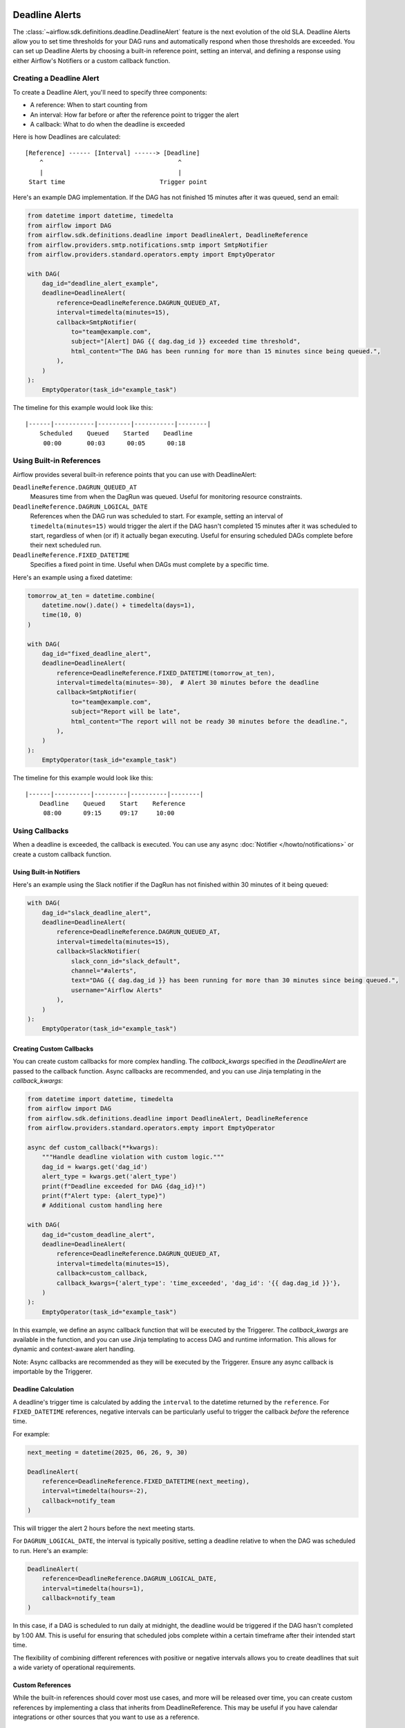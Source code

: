  .. Licensed to the Apache Software Foundation (ASF) under one
    or more contributor license agreements.  See the NOTICE file
    distributed with this work for additional information
    regarding copyright ownership.  The ASF licenses this file
    to you under the Apache License, Version 2.0 (the
    "License"); you may not use this file except in compliance
    with the License.  You may obtain a copy of the License at

 ..   http://www.apache.org/licenses/LICENSE-2.0

 .. Unless required by applicable law or agreed to in writing,
    software distributed under the License is distributed on an
    "AS IS" BASIS, WITHOUT WARRANTIES OR CONDITIONS OF ANY
    KIND, either express or implied.  See the License for the
    specific language governing permissions and limitations
    under the License.


Deadline Alerts
===============

The :class:`~airflow.sdk.definitions.deadline.DeadlineAlert` feature is the next evolution of
the old SLA.  Deadline Alerts allow you to set time thresholds for your DAG runs and automatically
respond when those thresholds are exceeded. You can set up Deadline Alerts by choosing a built-in
reference point, setting an interval, and defining a response using either Airflow's Notifiers or
a custom callback function.

Creating a Deadline Alert
-------------------------

To create a Deadline Alert, you'll need to specify three components:

* A reference: When to start counting from
* An interval: How far before or after the reference point to trigger the alert
* A callback: What to do when the deadline is exceeded

Here is how Deadlines are calculated:

::

    [Reference] ------ [Interval] ------> [Deadline]
        ^                                     ^
        |                                     |
     Start time                          Trigger point

Here's an example DAG implementation. If the DAG has not finished 15 minutes after it was queued, send an email:

.. code-block:: python

    from datetime import datetime, timedelta
    from airflow import DAG
    from airflow.sdk.definitions.deadline import DeadlineAlert, DeadlineReference
    from airflow.providers.smtp.notifications.smtp import SmtpNotifier
    from airflow.providers.standard.operators.empty import EmptyOperator

    with DAG(
        dag_id="deadline_alert_example",
        deadline=DeadlineAlert(
            reference=DeadlineReference.DAGRUN_QUEUED_AT,
            interval=timedelta(minutes=15),
            callback=SmtpNotifier(
                to="team@example.com",
                subject="[Alert] DAG {{ dag.dag_id }} exceeded time threshold",
                html_content="The DAG has been running for more than 15 minutes since being queued.",
            ),
        )
    ):
        EmptyOperator(task_id="example_task")

The timeline for this example would look like this:

::

    |------|-----------|---------|-----------|--------|
        Scheduled    Queued    Started    Deadline
         00:00       00:03      00:05      00:18

Using Built-in References
-------------------------

Airflow provides several built-in reference points that you can use with DeadlineAlert:

``DeadlineReference.DAGRUN_QUEUED_AT``
    Measures time from when the DagRun was queued. Useful for monitoring resource constraints.

``DeadlineReference.DAGRUN_LOGICAL_DATE``
    References when the DAG run was scheduled to start. For example, setting an interval of
    ``timedelta(minutes=15)`` would trigger the alert if the DAG hasn't completed 15 minutes
    after it was scheduled to start, regardless of when (or if) it actually began executing.
    Useful for ensuring scheduled DAGs complete before their next scheduled run.

``DeadlineReference.FIXED_DATETIME``
    Specifies a fixed point in time. Useful when DAGs must complete by a specific time.

Here's an example using a fixed datetime:

.. code-block:: python

    tomorrow_at_ten = datetime.combine(
        datetime.now().date() + timedelta(days=1),
        time(10, 0)
    )

    with DAG(
        dag_id="fixed_deadline_alert",
        deadline=DeadlineAlert(
            reference=DeadlineReference.FIXED_DATETIME(tomorrow_at_ten),
            interval=timedelta(minutes=-30),  # Alert 30 minutes before the deadline
            callback=SmtpNotifier(
                to="team@example.com",
                subject="Report will be late",
                html_content="The report will not be ready 30 minutes before the deadline.",
            ),
        )
    ):
        EmptyOperator(task_id="example_task")

The timeline for this example would look like this:

::

    |------|----------|---------|----------|--------|
        Deadline    Queued    Start    Reference
         08:00      09:15     09:17     10:00

Using Callbacks
---------------

When a deadline is exceeded, the callback is executed. You can use any async :doc:`Notifier </howto/notifications>`
or create a custom callback function.

Using Built-in Notifiers
^^^^^^^^^^^^^^^^^^^^^^^^

Here's an example using the Slack notifier if the DagRun has not finished within 30 minutes of it being queued:

.. code-block:: python

    with DAG(
        dag_id="slack_deadline_alert",
        deadline=DeadlineAlert(
            reference=DeadlineReference.DAGRUN_QUEUED_AT,
            interval=timedelta(minutes=15),
            callback=SlackNotifier(
                slack_conn_id="slack_default",
                channel="#alerts",
                text="DAG {{ dag.dag_id }} has been running for more than 30 minutes since being queued.",
                username="Airflow Alerts"
            ),
        )
    ):
        EmptyOperator(task_id="example_task")

Creating Custom Callbacks
^^^^^^^^^^^^^^^^^^^^^^^^^

You can create custom callbacks for more complex handling. The `callback_kwargs` specified in
the `DeadlineAlert` are passed to the callback function. Async callbacks are recommended, and
you can use Jinja templating in the `callback_kwargs`:

.. code-block:: python

    from datetime import datetime, timedelta
    from airflow import DAG
    from airflow.sdk.definitions.deadline import DeadlineAlert, DeadlineReference
    from airflow.providers.standard.operators.empty import EmptyOperator

    async def custom_callback(**kwargs):
        """Handle deadline violation with custom logic."""
        dag_id = kwargs.get('dag_id')
        alert_type = kwargs.get('alert_type')
        print(f"Deadline exceeded for DAG {dag_id}!")
        print(f"Alert type: {alert_type}")
        # Additional custom handling here

    with DAG(
        dag_id="custom_deadline_alert",
        deadline=DeadlineAlert(
            reference=DeadlineReference.DAGRUN_QUEUED_AT,
            interval=timedelta(minutes=15),
            callback=custom_callback,
            callback_kwargs={'alert_type': 'time_exceeded', 'dag_id': '{{ dag.dag_id }}'},
        )
    ):
        EmptyOperator(task_id="example_task")

In this example, we define an async callback function that will be executed by the Triggerer.
The `callback_kwargs` are available in the function, and you can use Jinja templating to access
DAG and runtime information. This allows for dynamic and context-aware alert handling.

Note: Async callbacks are recommended as they will be executed by the Triggerer.
Ensure any async callback is importable by the Triggerer.

Deadline Calculation
^^^^^^^^^^^^^^^^^^^^

A deadline's trigger time is calculated by adding the ``interval`` to the datetime returned by
the ``reference``. For ``FIXED_DATETIME`` references, negative intervals can be particularly
useful to trigger the callback *before* the reference time.

For example:

.. code-block:: python

    next_meeting = datetime(2025, 06, 26, 9, 30)

    DeadlineAlert(
        reference=DeadlineReference.FIXED_DATETIME(next_meeting),
        interval=timedelta(hours=-2),
        callback=notify_team
    )

This will trigger the alert 2 hours before the next meeting starts.

For ``DAGRUN_LOGICAL_DATE``, the interval is typically positive, setting a deadline relative
to when the DAG was scheduled to run. Here's an example:

.. code-block:: python

    DeadlineAlert(
        reference=DeadlineReference.DAGRUN_LOGICAL_DATE,
        interval=timedelta(hours=1),
        callback=notify_team
    )

In this case, if a DAG is scheduled to run daily at midnight, the deadline would be triggered
if the DAG hasn't completed by 1:00 AM. This is useful for ensuring that scheduled jobs complete
within a certain timeframe after their intended start time.

The flexibility of combining different references with positive or negative intervals allows
you to create deadlines that suit a wide variety of operational requirements.

Custom References
^^^^^^^^^^^^^^^^^

While the built-in references should cover most use cases, and more will be released over time,
you can create custom references by implementing a class that inherits from DeadlineReference.
This may be useful if you have calendar integrations or other sources that you want to use as a reference.

.. code-block:: python

    class CustomReference(DeadlineReference):
        """A deadline reference that uses a custom data source."""

        # Define any required parameters for your reference
        required_kwargs = {"custom_id"}

        def _evaluate_with(self, *, session: Session, **kwargs) -> datetime:
            """
            Evaluate the reference time using the provided session and kwargs.

            The session parameter can be used for database queries, and kwargs
            will contain any required parameters defined in required_kwargs.
            """
            custom_id = kwargs["custom_id"]
            # Your custom logic here to determine the reference time
            return your_datetime
